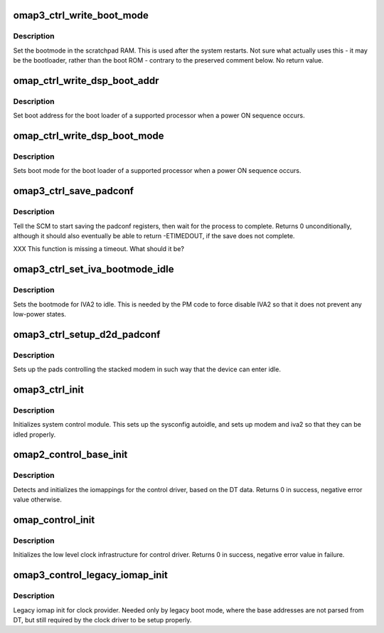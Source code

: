 .. -*- coding: utf-8; mode: rst -*-
.. src-file: arch/arm/mach-omap2/control.c

.. _`omap3_ctrl_write_boot_mode`:

omap3_ctrl_write_boot_mode
==========================

.. c:function:: void omap3_ctrl_write_boot_mode(u8 bootmode)

    set scratchpad boot mode for the next boot

    :param u8 bootmode:
        8-bit value to pass to some boot code

.. _`omap3_ctrl_write_boot_mode.description`:

Description
-----------

Set the bootmode in the scratchpad RAM.  This is used after the
system restarts.  Not sure what actually uses this - it may be the
bootloader, rather than the boot ROM - contrary to the preserved
comment below.  No return value.

.. _`omap_ctrl_write_dsp_boot_addr`:

omap_ctrl_write_dsp_boot_addr
=============================

.. c:function:: void omap_ctrl_write_dsp_boot_addr(u32 bootaddr)

    set boot address for a remote processor

    :param u32 bootaddr:
        physical address of the boot loader

.. _`omap_ctrl_write_dsp_boot_addr.description`:

Description
-----------

Set boot address for the boot loader of a supported processor
when a power ON sequence occurs.

.. _`omap_ctrl_write_dsp_boot_mode`:

omap_ctrl_write_dsp_boot_mode
=============================

.. c:function:: void omap_ctrl_write_dsp_boot_mode(u8 bootmode)

    set boot mode for a remote processor

    :param u8 bootmode:
        8-bit value to pass to some boot code

.. _`omap_ctrl_write_dsp_boot_mode.description`:

Description
-----------

Sets boot mode for the boot loader of a supported processor
when a power ON sequence occurs.

.. _`omap3_ctrl_save_padconf`:

omap3_ctrl_save_padconf
=======================

.. c:function:: int omap3_ctrl_save_padconf( void)

    save padconf registers to scratchpad RAM

    :param  void:
        no arguments

.. _`omap3_ctrl_save_padconf.description`:

Description
-----------

Tell the SCM to start saving the padconf registers, then wait for
the process to complete.  Returns 0 unconditionally, although it
should also eventually be able to return -ETIMEDOUT, if the save
does not complete.

XXX This function is missing a timeout.  What should it be?

.. _`omap3_ctrl_set_iva_bootmode_idle`:

omap3_ctrl_set_iva_bootmode_idle
================================

.. c:function:: void omap3_ctrl_set_iva_bootmode_idle( void)

    sets the IVA2 bootmode to idle

    :param  void:
        no arguments

.. _`omap3_ctrl_set_iva_bootmode_idle.description`:

Description
-----------

Sets the bootmode for IVA2 to idle. This is needed by the PM code to
force disable IVA2 so that it does not prevent any low-power states.

.. _`omap3_ctrl_setup_d2d_padconf`:

omap3_ctrl_setup_d2d_padconf
============================

.. c:function:: void omap3_ctrl_setup_d2d_padconf( void)

    setup stacked modem pads for idle

    :param  void:
        no arguments

.. _`omap3_ctrl_setup_d2d_padconf.description`:

Description
-----------

Sets up the pads controlling the stacked modem in such way that the
device can enter idle.

.. _`omap3_ctrl_init`:

omap3_ctrl_init
===============

.. c:function:: void omap3_ctrl_init( void)

    does static initializations for control module

    :param  void:
        no arguments

.. _`omap3_ctrl_init.description`:

Description
-----------

Initializes system control module. This sets up the sysconfig autoidle,
and sets up modem and iva2 so that they can be idled properly.

.. _`omap2_control_base_init`:

omap2_control_base_init
=======================

.. c:function:: int omap2_control_base_init( void)

    initialize iomappings for the control driver

    :param  void:
        no arguments

.. _`omap2_control_base_init.description`:

Description
-----------

Detects and initializes the iomappings for the control driver, based
on the DT data. Returns 0 in success, negative error value
otherwise.

.. _`omap_control_init`:

omap_control_init
=================

.. c:function:: int omap_control_init( void)

    low level init for the control driver

    :param  void:
        no arguments

.. _`omap_control_init.description`:

Description
-----------

Initializes the low level clock infrastructure for control driver.
Returns 0 in success, negative error value in failure.

.. _`omap3_control_legacy_iomap_init`:

omap3_control_legacy_iomap_init
===============================

.. c:function:: void omap3_control_legacy_iomap_init( void)

    legacy iomap init for clock providers

    :param  void:
        no arguments

.. _`omap3_control_legacy_iomap_init.description`:

Description
-----------

Legacy iomap init for clock provider. Needed only by legacy boot mode,
where the base addresses are not parsed from DT, but still required
by the clock driver to be setup properly.

.. This file was automatic generated / don't edit.


